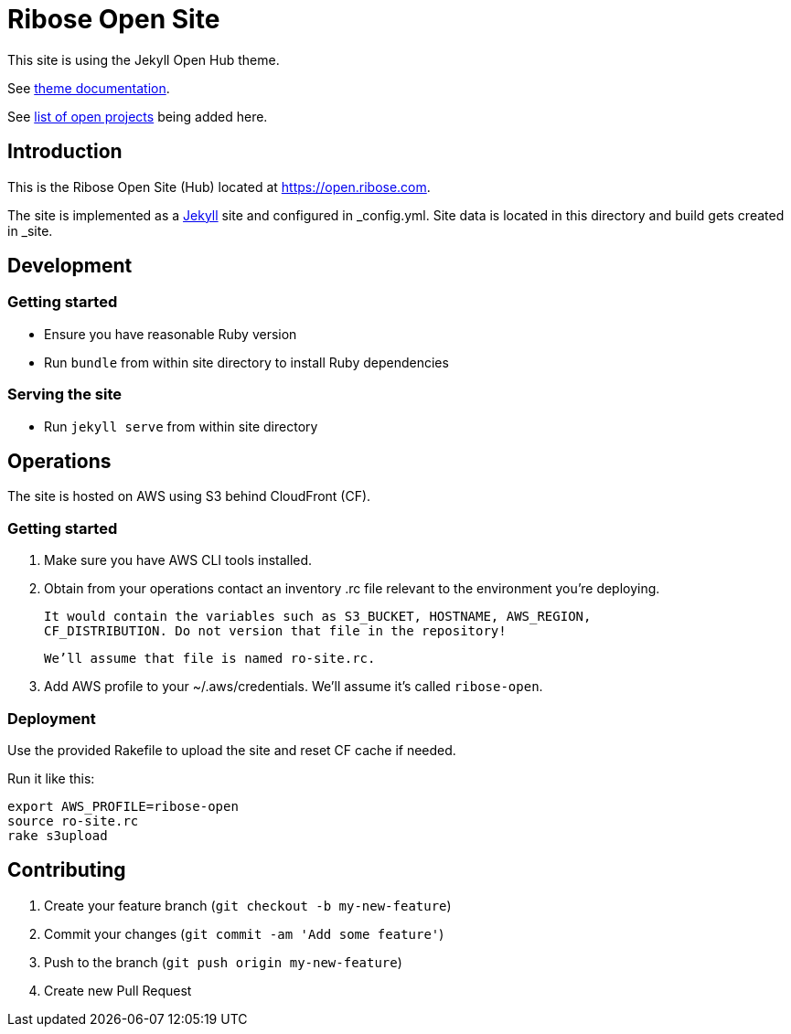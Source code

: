 = Ribose Open Site

This site is using the Jekyll Open Hub theme.

See https://github.com/riboseinc/jekyll-theme-open-hub[theme documentation].

See https://github.com/riboseinc/open.ribose.com/wiki/Listing-of-open-projects[list of open projects] being added here.

== Introduction

This is the Ribose Open Site (Hub) located at https://open.ribose.com.

The site is implemented as a https://jekyllrb.com[Jekyll] site and configured
in _config.yml. Site data is located in this directory and build gets created
in _site.

== Development

=== Getting started

* Ensure you have reasonable Ruby version
* Run `bundle` from within site directory to install Ruby dependencies

=== Serving the site

* Run `jekyll serve` from within site directory

== Operations

The site is hosted on AWS using S3 behind CloudFront (CF).

=== Getting started

0. Make sure you have AWS CLI tools installed.

1. Obtain from your operations contact an inventory .rc file relevant
   to the environment you’re deploying.
   
   It would contain the variables such as S3_BUCKET, HOSTNAME, AWS_REGION,
   CF_DISTRIBUTION. Do not version that file in the repository!
   
   We’ll assume that file is named ro-site.rc.

2. Add AWS profile to your ~/.aws/credentials. We’ll assume it’s called `ribose-open`.

=== Deployment

Use the provided Rakefile to upload the site and reset CF cache if needed.

Run it like this:

[source,sh]
----
export AWS_PROFILE=ribose-open
source ro-site.rc
rake s3upload
----

== Contributing

. Create your feature branch (`git checkout -b my-new-feature`)
. Commit your changes (`git commit -am 'Add some feature'`)
. Push to the branch (`git push origin my-new-feature`)
. Create new Pull Request
